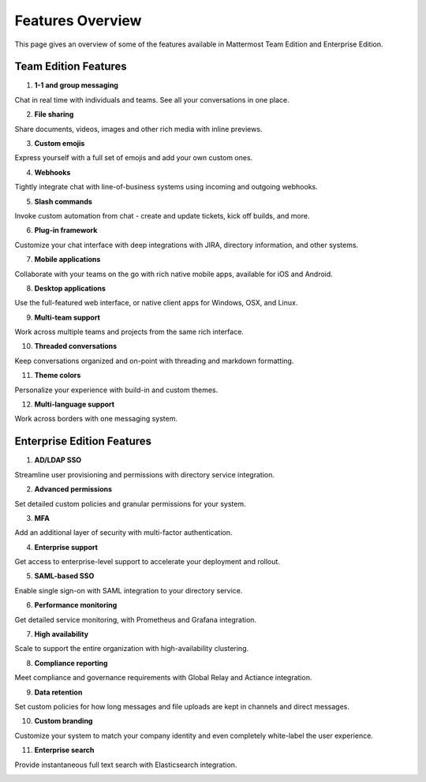 ============================
Features Overview
============================

This page gives an overview of some of the features available in Mattermost Team Edition and Enterprise Edition.

Team Edition Features
----------------------------------------------

1. **1-1 and group messaging**

Chat in real time with individuals and teams. See all your conversations in one place.

.. image:: ../images/messaging.png

2. **File sharing**

Share documents, videos, images and other rich media with inline previews.

.. image:: ../images/file_sharing.png

3. **Custom emojis**

Express yourself with a full set of emojis and add your own custom ones.

.. image:: ../images/custom_emojis.png

4. **Webhooks**

Tightly integrate chat with line-of-business systems using incoming and outgoing webhooks.

.. image:: ../images/webhooks.png

5. **Slash commands**

Invoke custom automation from chat - create and update tickets, kick off builds, and more.

.. image:: ../images/slash_commands.png

6. **Plug-in framework**

Customize your chat interface with deep integrations with JIRA, directory information, and other systems.

.. image:: ../images/plugin_framework.png

7. **Mobile applications**

Collaborate with your teams on the go with rich native mobile apps, available for iOS and Android.

.. image:: ../images/mobile_apps.png

8. **Desktop applications**

Use the full-featured web interface, or native client apps for Windows, OSX, and Linux.

.. image:: ../images/desktop_apps.png

9. **Multi-team support**

Work across multiple teams and projects from the same rich interface.

.. image:: ../images/multi_team_support.png

10. **Threaded conversations**

Keep conversations organized and on-point with threading and markdown formatting.

.. image:: ../images/threaded_conversations.png

11. **Theme colors**

Personalize your experience with build-in and custom themes.

.. image:: ../images/theme_colors.png

12. **Multi-language support**

Work across borders with one messaging system.

.. image:: ../images/multi-language_support.png

Enterprise Edition Features
----------------------------------------------

1. **AD/LDAP SSO**

Streamline user provisioning and permissions with directory service integration.

.. image:: ../images/AD_LDAP_SSO.png

2. **Advanced permissions**

Set detailed custom policies and granular permissions for your system.

.. image:: ../images/advanced_permissions.png

3. **MFA**

Add an additional layer of security with multi-factor authentication.

.. image:: ../images/MFA.png

4. **Enterprise support**

Get access to enterprise-level support to accelerate your deployment and rollout.

.. image:: ../images/enterprise_edition_support.png

5. **SAML-based SSO**

Enable single sign-on with SAML integration to your directory service.

.. image:: ../images/SAML_based_SSO.png

6. **Performance monitoring**

Get detailed service monitoring, with Prometheus and Grafana integration.

.. image:: ../images/performance_monitoring.png

7. **High availability**

Scale to support the entire organization with high-availability clustering.

.. image:: ../images/network_diagram.png

8. **Compliance reporting**

Meet compliance and governance requirements with Global Relay and Actiance integration.

.. image:: ../images/compliance_reports.png

9. **Data retention**

Set custom policies for how long messages and file uploads are kept in channels and direct messages.

.. image:: ../images/data_retention.png

10. **Custom branding**

Customize your system to match your company identity and even completely white-label the user experience.

.. image:: ../images/custom_branding.png

11. **Enterprise search**

Provide instantaneous full text search with Elasticsearch integration.

.. image:: ../images/enterprise_search.png
